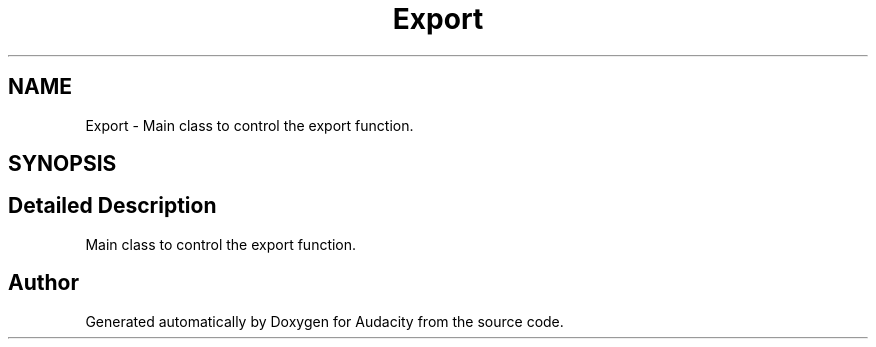.TH "Export" 3 "Thu Apr 28 2016" "Audacity" \" -*- nroff -*-
.ad l
.nh
.SH NAME
Export \- Main class to control the export function\&.  

.SH SYNOPSIS
.br
.PP
.SH "Detailed Description"
.PP 
Main class to control the export function\&. 

.SH "Author"
.PP 
Generated automatically by Doxygen for Audacity from the source code\&.
